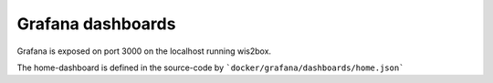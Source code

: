 .. _grafana:

Grafana dashboards
==================

Grafana is exposed on port 3000 on the localhost running wis2box. 

.. image:: /_static/grafana_wis2box_workflow.png
   :width: 800px
   :alt: Grafana Home dashboard 
   :align: center

The home-dashboard is defined in the source-code by ```docker/grafana/dashboards/home.json```
